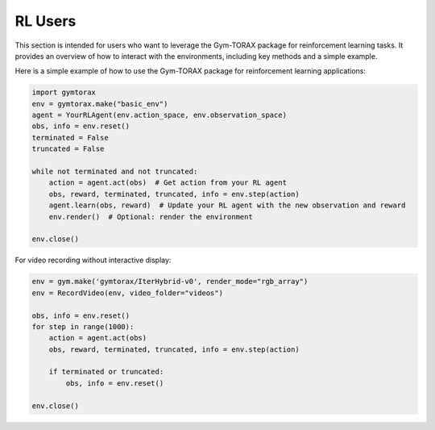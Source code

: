 RL Users
==============

This section is intended for users who want to leverage the Gym-TORAX package for 
reinforcement learning tasks. It provides an overview of how to interact with 
the environments, including key methods and a simple example.

.. automethod:: gymtorax.envs.base_env.BaseEnv.reset
   :noindex:

.. automethod:: gymtorax.envs.base_env.BaseEnv.step
   :noindex:

.. automethod:: gymtorax.envs.base_env.BaseEnv.render
   :noindex:

.. automethod:: gymtorax.envs.base_env.BaseEnv.close
   :noindex:

.. automethod:: gymtorax.envs.base_env.BaseEnv.save_file
   :noindex:


Here is a simple example of how to use the Gym-TORAX package for reinforcement 
learning applications:

.. code-block:: python

    import gymtorax
    env = gymtorax.make("basic_env")
    agent = YourRLAgent(env.action_space, env.observation_space)
    obs, info = env.reset()
    terminated = False
    truncated = False

    while not terminated and not truncated:
        action = agent.act(obs)  # Get action from your RL agent
        obs, reward, terminated, truncated, info = env.step(action)
        agent.learn(obs, reward)  # Update your RL agent with the new observation and reward
        env.render()  # Optional: render the environment

    env.close()

For video recording without interactive display:

.. code-block:: python

    env = gym.make('gymtorax/IterHybrid-v0', render_mode="rgb_array")
    env = RecordVideo(env, video_folder="videos")
    
    obs, info = env.reset()
    for step in range(1000):
        action = agent.act(obs)
        obs, reward, terminated, truncated, info = env.step(action)
        
        if terminated or truncated:
            obs, info = env.reset()
    
    env.close()
